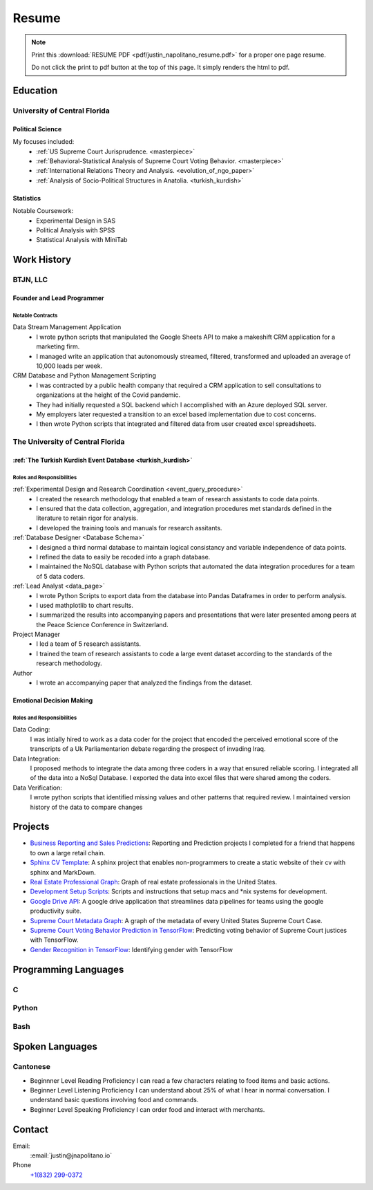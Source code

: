 
.. _resume_header: 

Resume
*********************


.. note:: 

    Print this :download:`RESUME PDF <pdf/justin_napolitano_resume.pdf>` for a proper one page resume.  

    
    Do not click the print to pdf button at the top of this page.  It simply renders the html to pdf.  


.. _education_overview:

Education
###########

University of Central Florida 
=============================

.. _poly_sci_major_overview:

Political Science
------------------

My focuses included:
    * :ref:`US Supreme Court Jurisprudence. <masterpiece>`
    * :ref:`Behavioral-Statistical Analysis of Supreme Court Voting Behavior. <masterpiece>`
    * :ref:`International Relations Theory and Analysis. <evolution_of_ngo_paper>`
    * :ref:`Analysis of Socio-Political Structures in Anatolia. <turkish_kurdish>`

.. _statistics_master:

Statistics
-----------


Notable Coursework:
    * Experimental Design in SAS
    * Political Analysis with SPSS
    * Statistical Analysis with MiniTab



Work History
############

.. _LLC_overview:

BTJN, LLC
=========

.. _founder_overview:

Founder and Lead Programmer
----------------------------


Notable Contracts
^^^^^^^^^^^^^^^^^^

Data Stream Management Application
    * I wrote python scripts that manipulated the Google Sheets API to make a makeshift CRM application for a marketing firm.
    * I managed write an application that autonomously streamed, filtered, transformed and uploaded an average of 10,000 leads per week.


CRM Database and Python Management Scripting
    * I was contracted by a public health company that required a CRM application to sell consultations to organizations at the height of the Covid pandemic. 
    * They had initially requested a SQL backend which I accomplished with an Azure deployed SQL server.
    * My employers later requested a transition to an excel based implementation due to cost concerns.  
    * I then wrote Python scripts that integrated and filtered data from user created excel spreadsheets.  


.. _university_work_overview:

The University of Central Florida 
=================================

:ref:`The Turkish Kurdish Event Database <turkish_kurdish>`
------------------------------------------------------------


Roles and Responsibilities
^^^^^^^^^^^^^^^^^^^^^^^^^^

:ref:`Experimental Design and Research Coordination <event_query_procedure>`
    * I created the research methodology that enabled a team of research assistants to code data points.
    * I ensured that the data collection, aggregation, and integration procedures met standards defined in the literature to retain rigor for analysis.
    * I developed the training tools and manuals for research assitants.

:ref:`Database Designer <Database Schema>`
    * I designed a third normal database to maintain logical consistancy and variable independence of data points.
    * I refined the data to easily be recoded into a graph database.
    * I maintained the NoSQL database with Python scripts that automated the data integration procedures for a team of 5 data coders.

:ref:`Lead Analyst <data_page>`
    * I wrote Python Scripts to export data from the database into Pandas Dataframes in order to perform analysis.
    * I used mathplotlib to chart results. 
    * I summarized the results into accompanying papers and presentations that were later presented among peers at the Peace Science Conference in Switzerland. 

Project Manager
    * I led a team of 5 research assistants.
    * I trained the team of research assistants to code a large event dataset according to the standards of the research methodology.

Author
    * I wrote an accompanying paper that analyzed the findings from the dataset.
  
.. _emotional_dec_making_overview: 

Emotional Decision Making 
----------------------------------

.. _roles_and_responsibilites_2:

Roles and Responsibilities
^^^^^^^^^^^^^^^^^^^^^^^^^^
Data Coding:
    I was intially hired to work as a data coder for the project that encoded the perceived emotional score of the transcripts of a Uk Parliamentarion debate regarding the prospect of invading Iraq.

Data Integration:
    I proposed methods to integrate the data among three coders in a way that ensured reliable scoring. I integrated all of the data into a NoSql Database. I exported the data into excel files that were shared among the coders.
    
Data Verification:
    I wrote python scripts that identified missing values and other patterns that required review. I maintained version history of the data to compare changes


Projects
#########

-  `Business Reporting and Sales
   Predictions <https://cv.jnapolitano.io/parts/analysis/business-analysis/index.html>`__\ :
   Reporting and Prediction projects I completed for a friend that
   happens to own a large retail chain.

-  `Sphinx CV
   Template <https://cv.jnapolitano.io/parts/reference/build-this-site/index.html>`__\ :
   A sphinx project that enables non-programmers to create a static
   website of their cv with sphinx and MarkDown.

-  `Real Estate Professional
   Graph <https://cv.jnapolitano.io/parts/data/graph-database/index.html>`__\ :
   Graph of real estate professionals in the United States.

-  `Development Setup
   Scripts <https://cv.jnapolitano.io/parts/reference/configuration/index.html>`__\ :
   Scripts and instructions that setup macs and \*nix systems for
   development.

-  `Google Drive
   API <https://cv.jnapolitano.io/parts/python-development/google/index.html>`__\ :
   A google drive application that streamlines data pipelines for teams
   using the google productivity suite.

-  `Supreme Court Metadata
   Graph <https://cv.jnapolitano.io/parts/analysis/political-analysis/sup-court/project-sup-court-meta-data-graph/index.html>`__\ :
   A graph of the metadata of every United States Supreme Court Case.

-  `Supreme Court Voting Behavior Prediction in
   TensorFlow <https://cv.jnapolitano.io/parts/ml-ai/tensorflow/project-supcourt-tensorflow/index.html>`__\ :
   Predicting voting behavior of Supreme Court justices with TensorFlow.

-  `Gender Recognition in
   TensorFlow <https://cv.jnapolitano.io/parts/ml-ai/tensorflow/project-gender-recognition/index.html>`__\ :
   Identifying gender with TensorFlow


Programming Languages
#####################

C
====

Python
=======

Bash
=====

Spoken Languages
####################

Cantonese
=============


-   Beginnner Level Reading Proficiency
    I can read a few characters relating to food items and basic actions.  


-   Beginner Level Listening Proficiency
    I can understand about 25% of what I hear in normal conversation.  I understand basic questions involving food and commands.  


-   Beginner Level Speaking Proficiency
    I can order food and interact with merchants.  

Contact
#########

Email:
    :email:`justin@jnapolitano.io`

Phone
   `+1(832) 299-0372 <tel:+1-832-299-0372>`_ 
